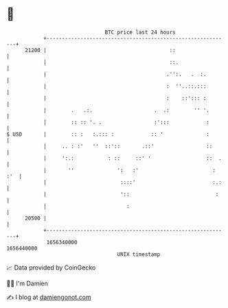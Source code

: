 * 👋

#+begin_example
                                   BTC price last 24 hours                    
               +------------------------------------------------------------+ 
         21200 |                                        ::                  | 
               |                                        ::.                 | 
               |                                       .'':.   .  :.        | 
               |                                       :  ''..::.:::        | 
               |                                       :    ::'::: :        | 
               |        .   .:.                    .  .:        '' '.       | 
               |        :: :: '. .                 :':::            :       | 
   $ USD       |        :: :   :.::: :            :: '              :       | 
               |     .. : :'   ''  ::'::       .::'                 ::      | 
               |     ':.:           : ::     ::' '                  ::  .   | 
               |       ''              ':   :'                        : :'  | 
               |                        ::::'                         :.:   | 
               |                        '::                            :    | 
               |                          :                                 | 
         20500 |                                                            | 
               +------------------------------------------------------------+ 
                1656340000                                        1656440000  
                                       UNIX timestamp                         
#+end_example
📈 Data provided by CoinGecko

🧑‍💻 I'm Damien

✍️ I blog at [[https://www.damiengonot.com][damiengonot.com]]
